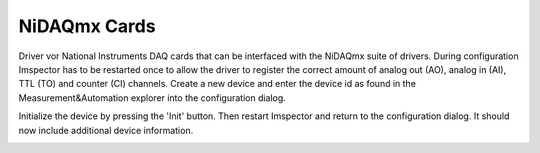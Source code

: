 .. _NiDAQmx:

#######################################
NiDAQmx Cards
#######################################

Driver vor National Instruments DAQ cards that can be interfaced with the NiDAQmx suite of drivers.
During configuration Imspector has to be restarted once to allow the driver to register the correct amount of analog
out (AO), analog in (AI), TTL (TO) and counter (CI) channels. Create a new device and enter the device id as found in
the Measurement&Automation explorer into the configuration dialog.

.. image:: /images/hardware/nidaqmx_main.png
   :align: center

Initialize the device by pressing the 'Init' button. Then restart Imspector and return to the configuration dialog.
It should now include additional device information.

.. image:: /images/hardware/nidaqmx_main_ready.png
   :align: center
